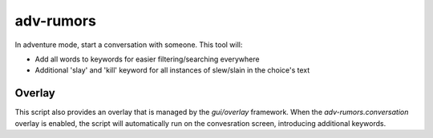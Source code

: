 adv-rumors
==========

.. dfhack-tool::
    :summary: Improves the conversation menus in Adventure mode.
    :tags: adventure interface

In adventure mode, start a conversation with someone. This tool will:

- Add all words to keywords for easier filtering/searching everywhere
- Additional 'slay' and 'kill' keyword for all instances of slew/slain in the choice's text

Overlay
-------

This script also provides an overlay that is managed by the `gui/overlay` framework.
When the `adv-rumors.conversation` overlay is enabled, the script will automatically run on the convesration screen,
introducing additional keywords.
